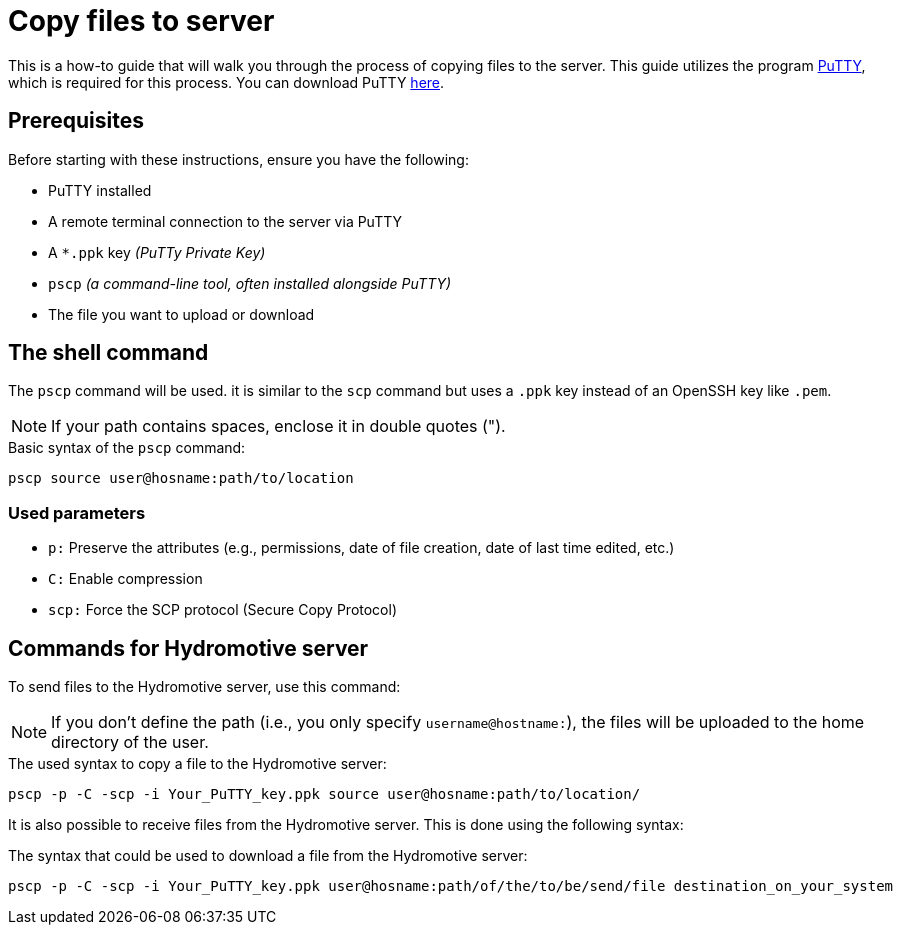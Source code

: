 = Copy files to server

This is a how-to guide that will walk you through the process of copying files to the server. This guide utilizes the program https://www.chiark.greenend.org.[PuTTY],  which is required for this process. You can download PuTTY https://www.chiark.greenend.org.uk/~sgtatham/putty/latest.html[here].


== Prerequisites

Before starting with these instructions, ensure you have the following:

- PuTTY installed
- A remote terminal connection to the server via PuTTY
- A `*.ppk` key _(PuTTy Private Key)_
- `pscp` _(a command-line tool, often installed alongside PuTTY)_
- The file you want to upload or download


== The shell command

The `pscp` command will be used. it is  similar to the `scp` command but uses a `.ppk` key instead of an OpenSSH key like `.pem`.

NOTE: If your path contains spaces, enclose it in double quotes (").

.Basic syntax of the `pscp` command:
[source,bash]
----
pscp source user@hosname:path/to/location
----


=== Used parameters

- `p:` 		Preserve the attributes (e.g., permissions, date of file creation, date of last time edited, etc.)
- `C:`		Enable compression
- `scp:`	Force the SCP protocol (Secure Copy Protocol)


== Commands for Hydromotive server

To send files to the Hydromotive server, use this command:

NOTE: If you don't define the path (i.e., you only specify `username@hostname:`), the files will be uploaded to the home directory of the user.

.The used syntax to copy a file to the Hydromotive server:
[source,bash]
----
pscp -p -C -scp -i Your_PuTTY_key.ppk source user@hosname:path/to/location/
----

It is also possible to receive files from the Hydromotive server. This is done using the following syntax:

.The syntax that could be used to download a file from the Hydromotive server:
[source,bash]
----
pscp -p -C -scp -i Your_PuTTY_key.ppk user@hosname:path/of/the/to/be/send/file destination_on_your_system
----
